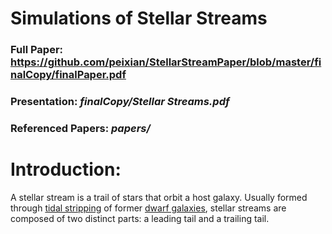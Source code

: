 * Simulations of Stellar Streams
*** Full Paper: [[https://github.com/peixian/StellarStreamPaper/blob/master/finalCopy/finalPaper.pdf][https://github.com/peixian/StellarStreamPaper/blob/master/finalCopy/finalPaper.pdf]]
*** Presentation: [[finalCopy/Stellar\ Streams.pdf][finalCopy/Stellar Streams.pdf]]
*** Referenced Papers: [[papers/][papers/]]

* Introduction:
A stellar stream is a trail of stars that orbit a host galaxy. Usually formed through [[https://en.wikipedia.org/wiki/Tidal_stripping][tidal stripping]] of former [[https://en.wikipedia.org/wiki/Dwarf_galaxy][dwarf galaxies]], stellar streams are composed of two distinct parts: a leading tail and a trailing tail.
